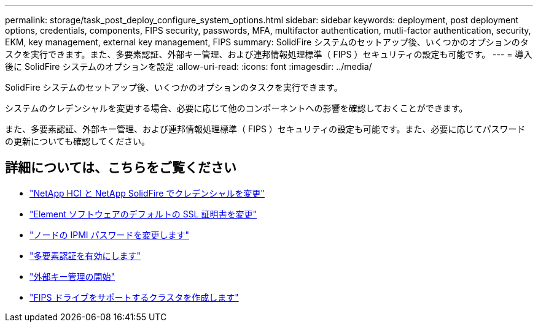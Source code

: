 ---
permalink: storage/task_post_deploy_configure_system_options.html 
sidebar: sidebar 
keywords: deployment, post deployment options, credentials, components, FIPS security, passwords, MFA, multifactor authentication, mutli-factor authentication, security, EKM, key management, external key management, FIPS 
summary: SolidFire システムのセットアップ後、いくつかのオプションのタスクを実行できます。また、多要素認証、外部キー管理、および連邦情報処理標準（ FIPS ）セキュリティの設定も可能です。 
---
= 導入後に SolidFire システムのオプションを設定
:allow-uri-read: 
:icons: font
:imagesdir: ../media/


[role="lead"]
SolidFire システムのセットアップ後、いくつかのオプションのタスクを実行できます。

システムのクレデンシャルを変更する場合、必要に応じて他のコンポーネントへの影響を確認しておくことができます。

また、多要素認証、外部キー管理、および連邦情報処理標準（ FIPS ）セキュリティの設定も可能です。また、必要に応じてパスワードの更新についても確認してください。



== 詳細については、こちらをご覧ください

* link:task_post_deploy_credentials.html["NetApp HCI と NetApp SolidFire でクレデンシャルを変更"]
* link:reference_post_deploy_change_default_ssl_certificate.html["Element ソフトウェアのデフォルトの SSL 証明書を変更"]
* link:task_post_deploy_credential_change_ipmi_password.html["ノードの IPMI パスワードを変更します"]
* link:concept_system_manage_mfa_enable_multi_factor_authentication.html["多要素認証を有効にします"]
* link:concept_system_manage_key_get_started_with_external_key_management.html["外部キー管理の開始"]
* link:task_system_manage_fips_create_a_cluster_supporting_fips_drives.html["FIPS ドライブをサポートするクラスタを作成します"]

